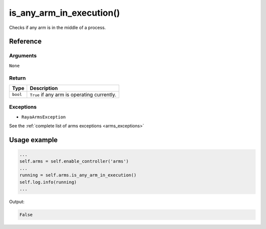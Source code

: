 ====================================
is_any_arm_in_execution()
====================================

.. raw:: html

    <hr/>

Checks if any arm is in the middle of a process.

Reference
===========

Arguments
-----------

``None``

Return
--------

======== ===========================================
Type     Description
======== ===========================================
``bool`` ``True`` if any arm is operating currently.
======== ===========================================

Exceptions
------------

-  ``RayaArmsException``

See the :ref:`complete list of arms exceptions <arms_exceptions>`

Usage example
================

.. code-block:: python

   ...
   self.arms = self.enable_controller('arms')
   ...
   running = self.arms.is_any_arm_in_execution()
   self.log.info(running)
   ...

Output:

.. code:: python

   False
